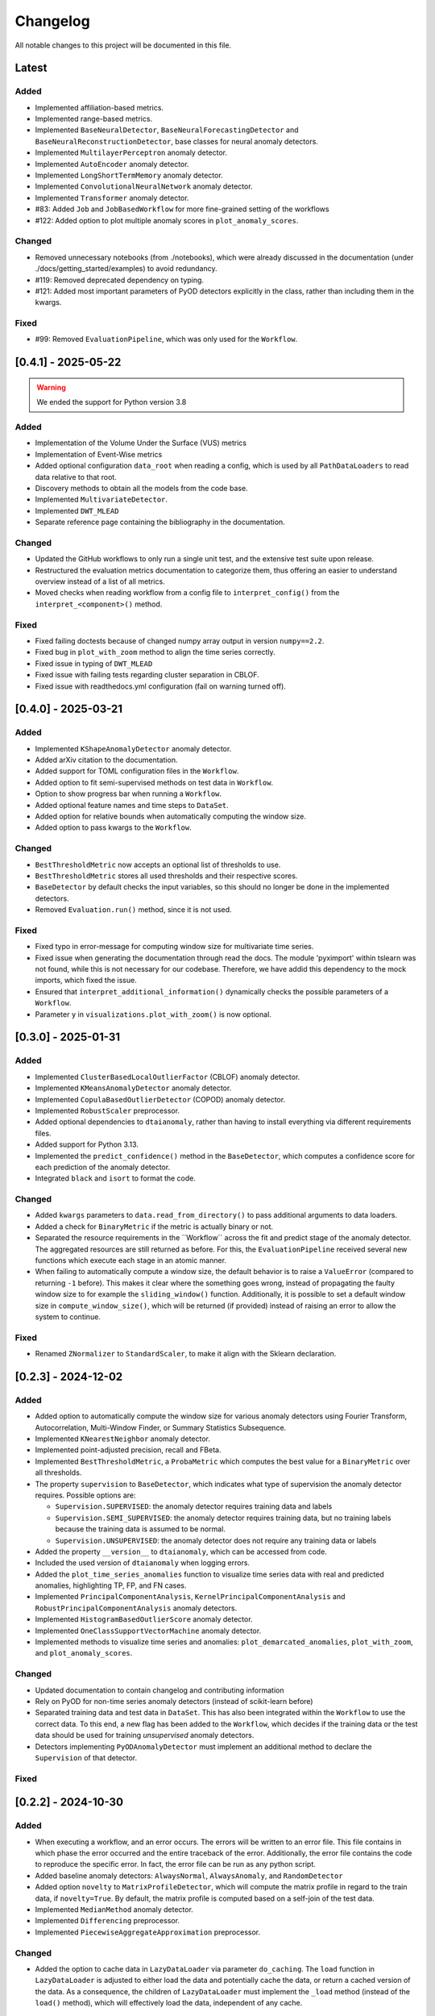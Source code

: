 Changelog
=========

All notable changes to this project will be documented in this file.

Latest
------

Added
^^^^^
- Implemented affiliation-based metrics.
- Implemented range-based metrics.
- Implemented ``BaseNeuralDetector``, ``BaseNeuralForecastingDetector`` and
  ``BaseNeuralReconstructionDetector``, base classes for neural anomaly detectors.
- Implemented ``MultilayerPerceptron`` anomaly detector.
- Implemented ``AutoEncoder`` anomaly detector.
- Implemented ``LongShortTermMemory`` anomaly detector.
- Implemented ``ConvolutionalNeuralNetwork`` anomaly detector.
- Implemented ``Transformer`` anomaly detector.
- #83: Added ``Job`` and ``JobBasedWorkflow`` for more fine-grained setting of the workflows
- #122: Added option to plot multiple anomaly scores in ``plot_anomaly_scores``.

Changed
^^^^^^^
- Removed unnecessary notebooks (from ./notebooks), which were already
  discussed in the documentation (under ./docs/getting_started/examples)
  to avoid redundancy.
- #119: Removed deprecated dependency on typing.
- #121: Added most important parameters of PyOD detectors explicitly in the class, rather
  than including them in the kwargs.

Fixed
^^^^^
- #99: Removed ``EvaluationPipeline``, which was only used for the ``Workflow``.

[0.4.1] - 2025-05-22
--------------------

.. warning::
   We ended the support for Python version 3.8

Added
^^^^^
- Implementation of the Volume Under the Surface (VUS) metrics
- Implementation of Event-Wise metrics
- Added optional configuration ``data_root`` when reading a config, which is used by
  all ``PathDataLoaders`` to read data relative to that root.
- Discovery methods to obtain all the models from the code base.
- Implemented ``MultivariateDetector``.
- Implemented ``DWT_MLEAD``
- Separate reference page containing the bibliography in the documentation.

Changed
^^^^^^^
- Updated the GitHub workflows to only run a single unit test, and the extensive test suite upon release. 
- Restructured the evaluation metrics documentation to categorize them, thus offering an
  easier to understand overview instead of a list of all metrics.
- Moved checks when reading workflow from a config file to ``interpret_config()`` from the ``interpret_<component>()`` method.

Fixed
^^^^^
- Fixed failing doctests because of changed numpy array output in version ``numpy==2.2``.
- Fixed bug in ``plot_with_zoom`` method to align the time series correctly.
- Fixed issue in typing of ``DWT_MLEAD``
- Fixed issue with failing tests regarding cluster separation in CBLOF.
- Fixed issue with readthedocs.yml configuration (fail on warning turned off).

[0.4.0] - 2025-03-21
--------------------

Added
^^^^^
- Implemented ``KShapeAnomalyDetector`` anomaly detector.
- Added arXiv citation to the documentation.
- Added support for TOML configuration files in the ``Workflow``.
- Added option to fit semi-supervised methods on test data in ``Workflow``.
- Option to show progress bar when running a ``Workflow``.
- Added optional feature names and time steps to ``DataSet``.
- Added option for relative bounds when automatically computing the window size.
- Added option to pass kwargs to the ``Workflow``.

Changed
^^^^^^^
- ``BestThresholdMetric`` now accepts an optional list of thresholds to use.
- ``BestThresholdMetric`` stores all used thresholds and their respective scores.
- ``BaseDetector`` by default checks the input variables, so this should no longer
  be done in the implemented detectors.
- Removed ``Evaluation.run()`` method, since it is not used.


Fixed
^^^^^
- Fixed typo in error-message for computing window size for multivariate time series.
- Fixed issue when generating the documentation through read the docs. The module
  'pyximport' within tslearn was not found, while this is not necessary for our
  codebase. Therefore, we have addid this dependency to the mock imports, which fixed
  the issue.
- Ensured that ``interpret_additional_information()`` dynamically checks the possible
  parameters of a ``Workflow``.
- Parameter ``y`` in ``visualizations.plot_with_zoom()`` is now optional.

[0.3.0] - 2025-01-31
--------------------

Added
^^^^^
- Implemented ``ClusterBasedLocalOutlierFactor`` (CBLOF) anomaly detector.
- Implemented ``KMeansAnomalyDetector`` anomaly detector.
- Implemented ``CopulaBasedOutlierDetector`` (COPOD) anomaly detector.
- Implemented ``RobustScaler`` preprocessor.
- Added optional dependencies to ``dtaianomaly``, rather than having to install
  everything via different requirements files.
- Added support for Python 3.13.
- Implemented the ``predict_confidence()`` method in the ``BaseDetector``, which 
  computes a confidence score for each prediction of the anomaly detector.
- Integrated ``black`` and ``isort`` to format the code.

Changed
^^^^^^^
- Added ``kwargs`` parameters to ``data.read_from_directory()`` to pass additional
  arguments to data loaders.
- Added a check for ``BinaryMetric`` if the metric is actually binary or not.
- Separated the resource requirements in the ´´Workflow`` across the fit and predict
  stage of the anomaly detector. The aggregated resources are still returned as before.
  For this, the ``EvaluationPipeline`` received several new functions which execute
  each stage in an atomic manner.
- When failing to automatically compute a window size, the default behavior is to raise
  a ``ValueError`` (compared to returning ``-1`` before). This makes it clear where the
  something goes wrong, instead of propagating the faulty window size to for example the
  ``sliding_window()`` function. Additionally, it is possible to set a default window size
  in ``compute_window_size()``, which will be returned (if provided) instead of raising
  an error to allow the system to continue.

Fixed
^^^^^
- Renamed ``ZNormalizer`` to ``StandardScaler``, to make it align with the Sklearn declaration.


[0.2.3] - 2024-12-02
--------------------

Added
^^^^^
- Added option to automatically compute the window size for various anomaly detectors
  using Fourier Transform, Autocorrelation, Multi-Window Finder, or Summary Statistics Subsequence.
- Implemented ``KNearestNeighbor`` anomaly detector.
- Implemented point-adjusted precision, recall and FBeta.
- Implemented ``BestThresholdMetric``, a ``ProbaMetric`` which computes the best value for
  a ``BinaryMetric`` over all thresholds.
- The property ``supervision`` to ``BaseDetector``, which indicates what type of supervision
  the anomaly detector requires. Possible options are:

  - ``Supervision.SUPERVISED``: the anomaly detector requires training data and labels
  - ``Supervision.SEMI_SUPERVISED``: the anomaly detector requires training data, but no
    training labels because the training data is assumed to be normal.
  - ``Supervision.UNSUPERVISED``: the anomaly detector does not require any training data
    or labels
- Added the property ``__version__`` to ``dtaianomaly``, which can be accessed from code.
- Included the used version of ``dtaianomaly`` when logging errors.
- Added the ``plot_time_series_anomalies`` function to visualize time series data with real and predicted anomalies, highlighting TP, FP, and FN cases.
- Implemented ``PrincipalComponentAnalysis``, ``KernelPrincipalComponentAnalysis`` and
  ``RobustPrincipalComponentAnalysis`` anomaly detectors.
- Implemented ``HistogramBasedOutlierScore`` anomaly detector.
- Implemented ``OneClassSupportVectorMachine`` anomaly detector.
- Implemented methods to visualize time series and anomalies: ``plot_demarcated_anomalies``, ``plot_with_zoom``, and ``plot_anomaly_scores``.

Changed
^^^^^^^
- Updated documentation to contain changelog and contributing information
- Rely on PyOD for non-time series anomaly detectors (instead of scikit-learn before)
- Separated training data and test data in ``DataSet``. This has also been integrated
  within the ``Workflow`` to use the correct data. To this end, a new flag has been
  added to the ``Workflow``, which decides if the training data or the test data
  should be used for training *unsupervised* anomaly detectors.
- Detectors implementing ``PyODAnomalyDetector`` must implement an additional method
  to declare the ``Supervision`` of that detector.

Fixed
^^^^^

[0.2.2] - 2024-10-30
--------------------

Added
^^^^^
- When executing a workflow, and an error occurs. The errors will be written to
  an error file. This file contains in which phase the error occurred and the
  entire traceback of the error. Additionally, the error file contains the code
  to reproduce the specific error. In fact, the error file can be run as any
  python script.
- Added baseline anomaly detectors: ``AlwaysNormal``, ``AlwaysAnomaly``, and
  ``RandomDetector``
- Added option ``novelty`` to ``MatrixProfileDetector``, which will compute the
  matrix profile in regard to the train data, if ``novelty=True``. By default,
  the matrix profile is computed based on a self-join of the test data.
- Implemented ``MedianMethod`` anomaly detector.
- Implemented ``Differencing`` preprocessor.
- Implemented ``PiecewiseAggregateApproximation`` preprocessor.

Changed
^^^^^^^
- Added the option to cache data in ``LazyDataLoader`` via parameter ``do_caching``.
  The ``load`` function in ``LazyDataLoader`` is adjusted to either load the data and
  potentially cache the data, or return a cached version of the data. As a consequence,
  the children of ``LazyDataLoader`` must implement the ``_load`` method (instead of
  the ``load()`` method), which will effectively load the data, independent of any cache.

Fixed
^^^^^
- ``utils.is_valid_array_like()`` could not handle multivariate lists. This functionality
  has now been added, and the tests are extended accordingly.
- Preprocessors can now take lists as input, which are automatically converted to a numpy
  array by the ``fit()`` and ``transform()`` method in ``Preprocessor``.

[0.2.1] - 2024-10-08
--------------------

In this release, all files were transferred from GitLab to GitHub. Therefore,
older links may no longer function as desired.

Added
^^^^^

Changed
^^^^^^^
- The ``__str__`` method of the different estimators are automatically done
  and now equal the name of the class and between parantheses the parameters
  that must be provided, i.e., the parameters that differntiate from the
  default parameters.

Fixed
^^^^^


[0.2.0] - 2024-10-01
--------------------

This release basically revamped the ``dtaianomaly``. In many ways, the package
has been simplified, while also ensuring its robustness. In general, the core
functionality remained similar, while the API might have slightly changed.
Below we mention the most notable changes.

Added
^^^^^
- A ``LazyDataLoader`` has been added, which can be used to read datasets from
  disk. This offers a simpler interface compared to the old ``DataManager``.
- A ``Pipeline`` has been added to easily combine time series anomaly detection
  with preprocessing the time series
- The Preprocessing module has been added, which includes a wide range of
  methods to preprocess a time series before detecting anomalies. Specifically,
  the implemented preprocessors are ``ExponentialMovingAverage``, ``MinMaxScaler``,
  ``MovingAverage``, ``SamplingRateUnderSampler``, ``NbSamplesUnderSampler``, and
  ``Znormalizer``. In addition, there is also a ``ChainedPreprocessor`` which
  combines multiple preprocessors.
- A ``Workflow`` object, which takes a set of dataloader, anomaly detectors,
  preprocessors and evaluation metrics and evaluates in a grid-like manner
  each anomaly detector in combination with each preprocessor on each dataset.
  As before, a workflow can be instantiated from a configuration file, but now
  it is also possible to start a workflow from Python itself, meaning that the
  Python scripts can serve as configuration files.
- More tests have been added to ensure ``dtaianomaly`` functions well and to
  guarantee that changes do not alter the existing functionality.

Changed
^^^^^^^
- The base anomaly detector has been renamed from ``TimeSeriesAnomalyDetector``
  to ``BaseDetector``. Additionally, the wrapper approaches to existing libraries
  for anomaly detection have been removed, as these rely on the active maintenance
  of said packages (specifically, ``PyODAnomalyDetector`` and ``TSBUADAnomalyDetecotor``
  have been removed).
- The evaluation module has been cleaned up to only contain well-established
  evaluation metrics. In the future, we plan on adding more performance metrics.
- The thresholding methods have been moved from the evaluation module into their
  own module: thresholding.
- The notebooks have been cleaned up to only show the core functionality to the
  users, making it easier to understand ``dtaianomaly``.

Fixed
^^^^^
- The visualization methods were relatively buggy. Most of the methods have been
  removed from this module, because it is simple to plot time series and the anomaly
  scores using ``plt.plot(X)`` and ``plt.plot(y)``. Only one method remained to
  plot a time series and color it according to the anomaly scores, as this is not
  trivial to do with just ``matplotlib``.
- The documentation has improved, including the API descriptions, but especially the
  getting started pages.

[0.1.4] - 2024-02-28
--------------------

This release mostly increased the amount of functionality, but also offers some
more quality-of-life features.

Added
^^^^^
- TSB-UAD has been integrated, thus increasing the amount of available algorithms.
- Options to read the results from a workflow and visualize them.
- An option has been added to log errors in the workflow, without letting
  the entire workflow crash and stop.
- Anomaly detector `STOMP` (based on the Matrix Profile) has been added.
- An option to include a specific stride when windowing the time series using the
  `Windowing` class has been added.

Changed
^^^^^^^
- Due to the dependency on TSB-UAD, this version (and likely also future versions)
  won't be available on PyPi anymore, because TSB-UAD is installed from source, which
  means is not supported through PyPi
- Changed how the algorithm configuration works.

  - you can provide multiple algorithms in one configuration to facilitate large
    scale experiments in which multiple algorithms are compared.
  - An option was implemented to provide template configurations, and then
    fill in the templates given a number of possible values in a grid-like
    fashion. this allows to more easily tune various parameters of anomaly
    detectors.
- The number of features in the `DataManager` are reduced such that only a limitted
  set of important features remain.

Fixed
^^^^^
- Some bugs related to visualizing the data have been fixed.
- There was a problem with using custom algorithms in the workflow, due to an
  unknown path.
- Added the opportunity to perform anomaly detection in parallel over multiple
  time series, thus reducing the total required running time.

[0.1.3] - 2023-11-07
--------------------

There was another, similar bug.

Added
^^^^^

Changed
^^^^^^^

Fixed
^^^^^
- Also added a `__init__.py` file in the utility directory for the affiliation metrics.

[0.1.2] - 2023-11-07
--------------------

This update is to fix a crucial but small bug.

Added
^^^^^
- The documentation has been extended (though far from finalized).

Changed
^^^^^^^

Fixed
^^^^^
- The `__init__.py` files in the `anomaly_detection` module were updated
  to properly import classes that are not directly in the `anomaly_detection`,
  but rather in a sub folder.

[0.1.1] - 2023-10-26
--------------------

This update doesn't include a lot of changes. It only slightly modified the
readme.

Added
^^^^^
- Added an official release to the repository, and a badge to indicate
  the latest release.

Changed
^^^^^^^

Fixed
^^^^^
- Fixed the link to the image showcasing the anomaly scores of an
  IForest on a Demo time series.

[0.1.0] - 2023-10-26
--------------------

First release of `dtaianomaly`! While our toolbox is still a work in progress,
we believe it is already in a usable stage. Additionally, by publicly releasing
`dtaianomaly`, we hope to receive feedback from the community! Be sure to check
out the [documentation](https://u0143709.pages.gitlab.kuleuven.be/dtaianomaly/)
for additional information!

Added
^^^^^
- `anomaly_detection`: a module for time series anomaly detection algorithms.
   Currently, basic algorithms using[PyOD](https://github.com/yzhao062/pyod)
   are included, but we plan to extend on this in the future!
- `data_management`: a module to easily handle datasets. You can filter the datasets on
   certain properties and add new datasets through a few simple function calls! More
   information can be found in the [Documentation](https://u0143709.pages.gitlab.kuleuven.be/dtaianomaly/getting_started/data_management.html).
- `evaluation`: It is crucial to evaluate an anomaly detector in order to quantify its
   performance. This module offers several metrics to this end. `dtaianomaly` offers
   traditional metrics such as precision, recall, and F1-score, but also more recent
   metrics that were tailored for time series anomaly detection such as the
   [Affiliation Score](https://dl.acm.org/doi/10.1145/3534678.3539339)
   [notebooks](notebooks) and [Volume under the surface (VUS)](https://dl.acm.org/doi/10.14778/3551793.3551830)
- `visualization`: This module allows to easily visualize the data and anomalies, as
   time series and anomalies inherently are great for visual inspection.
- `workflow`: This module allows to benchmark an algorithm on a larger set of datasets,
   through configuration files. This methodology ensures reproducibility by simply providing
   the configuration files!

Changed
^^^^^^^

Fixed
^^^^^
